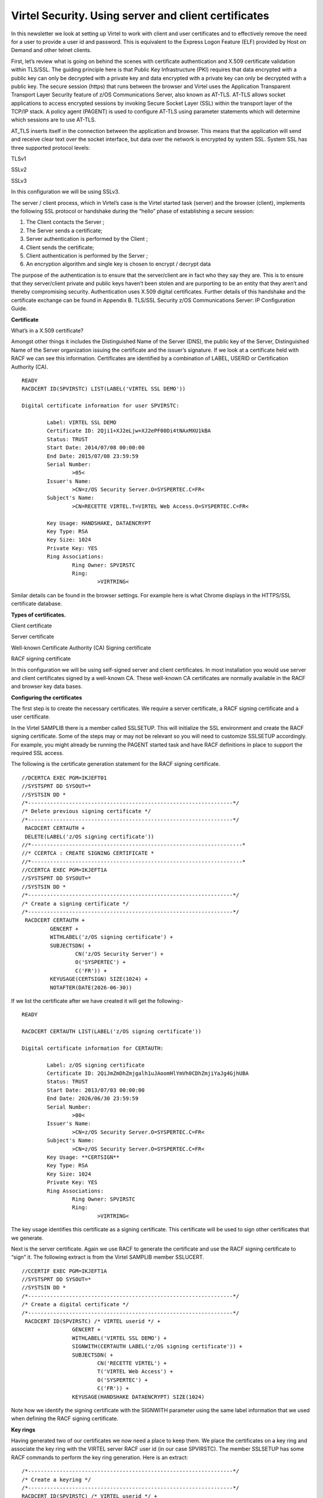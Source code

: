 .. _#_tn201416:

Virtel Security. Using server and client certificates
=====================================================

In this newsletter we look at setting up Virtel to work with client and
user certificates and to effectively remove the need for a user to
provide a user id and password. This is equivalent to the Express Logon
Feature (ELF) provided by Host on Demand and other telnet clients.

First, let’s review what is going on behind the scenes with certificate
authentication and X.509 certificate validation within TLS/SSL. The
guiding principle here is that Public Key Infrastructure (PKI) requires
that data encrypted with a public key can only be decrypted with a
private key and data encrypted with a private key can only be decrypted
with a public key. The secure session (https) that runs between the
browser and Virtel uses the Application Transparent Transport Layer
Security feature of z/OS Communications Server, also known as AT-TLS.
AT-TLS allows socket applications to access encrypted sessions by
invoking Secure Socket Layer (SSL) within the transport layer of the
TCP/IP stack. A policy agent (PAGENT) is used to configure AT-TLS using
parameter statements which will determine which sessions are to use
AT-TLS.

AT\_TLS inserts itself in the connection between the application and
browser. This means that the application will send and receive clear
text over the socket interface, but data over the network is encrypted
by system SSL. System SSL has three supported protocol levels:

TLSv1

SSLv2

SSLv3

In this configuration we will be using SSLv3.

The server / client process, which in Virtel’s case is the Virtel
started task (server) and the browser (client), implements the following
SSL protocol or handshake during the “hello” phase of establishing a
secure session:

1. The Client contacts the Server ;

2. The Server sends a certificate;

3. Server authentication is performed by the Client ;

4. Client sends the certificate;

5. Client authentication is performed by the Server ;

6. An encryption algorithm and single key is chosen to encrypt / decrypt
   data

The purpose of the authentication is to ensure that the server/client
are in fact who they say they are. This is to ensure that they
server/client private and public keys haven’t been stolen and are
purporting to be an entity that they aren’t and thereby compromising
security. Authentication uses X.509 digital certificates. Further
details of this handshake and the certificate exchange can be found in
Appendix B. TLS/SSL Security z/OS Communications Server: IP
Configuration Guide.

**Certificate**

What’s in a X.509 certificate?

Amongst other things it includes the Distinguished Name of the Server
(DNS), the public key of the Server, Distinguished Name of the Server
organization issuing the certificate and the issuer’s signature. If we
look at a certificate held with RACF we can see this information.
Certificates are identified by a combination of LABEL, USERID or
Certification Authority (CA).

::

	READY
	RACDCERT ID(SPVIRSTC) LIST(LABEL('VIRTEL SSL DEMO'))

	Digital certificate information for user SPVIRSTC:

		Label: VIRTEL SSL DEMO
		Certificate ID: 2Qji1+XJ2eLjw+XJ2ePF00Di4tNAxMXU1kBA
		Status: TRUST
		Start Date: 2014/07/08 00:00:00
		End Date: 2015/07/08 23:59:59
		Serial Number:
			>05<
		Issuer's Name:
			>CN=z/OS Security Server.O=SYSPERTEC.C=FR<
		Subject's Name:
			>CN=RECETTE VIRTEL.T=VIRTEL Web Access.O=SYSPERTEC.C=FR<
		
		Key Usage: HANDSHAKE, DATAENCRYPT
		Key Type: RSA
		Key Size: 1024
		Private Key: YES
		Ring Associations:
			Ring Owner: SPVIRSTC
			Ring:
				>VIRTRING<

Similar details can be found in the browser settings. For example here
is what Chrome displays in the HTTPS/SSL certificate database.

|image0|

**Types of certificates.**

Client certificate

Server certificate

Well-known Certificate Authority (CA) Signing certificate

RACF signing certificate

In this configuration we will be using self-signed server and client
certificates. In most installation you would use server and client
certificates signed by a well-known CA. These well-known CA certificates
are normally available in the RACF and browser key data bases.

**Configuring the certificates**

The first step is to create the necessary certificates. We require a
server certificate, a RACF signing certificate and a user certificate.

In the Virtel SAMPLIB there is a member called SSLSETUP. This will
initialize the SSL environment and create the RACF signing certificate.
Some of the steps may or may not be relevant so you will need to
customize SSLSETUP accordingly. For example, you might already be
running the PAGENT started task and have RACF definitions in place to
support the required SSL access.

The following is the certificate generation statement for the RACF
signing certificate.

::

	//DCERTCA EXEC PGM=IKJEFT01
	//SYSTSPRT DD SYSOUT=*
	//SYSTSIN DD *
	/*-----------------------------------------------------------------*/
	/* Delete previous signing certificate */
	/*-----------------------------------------------------------------*/
	 RACDCERT CERTAUTH +
	 DELETE(LABEL('z/OS signing certificate'))
	//*-------------------------------------------------------------------*
	//* CCERTCA : CREATE SIGNING CERTIFICATE *
	//*-------------------------------------------------------------------*
	//CCERTCA EXEC PGM=IKJEFT1A
	//SYSTSPRT DD SYSOUT=*
	//SYSTSIN DD *
	/*-----------------------------------------------------------------*/
	/* Create a signing certificate */
	/*-----------------------------------------------------------------*/
	 RACDCERT CERTAUTH +
		 GENCERT +
		 WITHLABEL('z/OS signing certificate') +
		 SUBJECTSDN( +
			 CN('z/OS Security Server') +
			 O('SYSPERTEC') +
			 C('FR')) +
		 KEYUSAGE(CERTSIGN) SIZE(1024) +
		 NOTAFTER(DATE(2026-06-30))

If we list the certificate after we have created it will get the
following:-

::

	READY

	RACDCERT CERTAUTH LIST(LABEL('z/OS signing certificate'))

	Digital certificate information for CERTAUTH:
	
		Label: z/OS signing certificate
		Certificate ID: 2QiJmZmDhZmjgalh1uJAoomHlYmVh0CDhZmjiYaJg4GjhUBA
		Status: TRUST
		Start Date: 2013/07/03 00:00:00
		End Date: 2026/06/30 23:59:59
		Serial Number:
			>00<
		Issuer's Name:
			>CN=z/OS Security Server.O=SYSPERTEC.C=FR<
		Subject's Name:
			>CN=z/OS Security Server.O=SYSPERTEC.C=FR<
		Key Usage: **CERTSIGN**
		Key Type: RSA
		Key Size: 1024
		Private Key: YES
		Ring Associations:
			Ring Owner: SPVIRSTC
			Ring:
				>VIRTRING<

The key usage identifies this certificate as a signing certificate. This
certificate will be used to sign other certificates that we generate.

Next is the server certificate. Again we use RACF to generate the
certificate and use the RACF signing certificate to “sign” it. The
following extract is from the Virtel SAMPLIB member SSLUCERT.

::

	//CCERTIF EXEC PGM=IKJEFT1A
	//SYSTSPRT DD SYSOUT=*
	//SYSTSIN DD *
	/*-----------------------------------------------------------------*/
	/* Create a digital certificate */
	/*-----------------------------------------------------------------*/
	 RACDCERT ID(SPVIRSTC) /* VIRTEL userid */ +
			GENCERT +
			WITHLABEL('VIRTEL SSL DEMO') +
			SIGNWITH(CERTAUTH LABEL('z/OS signing certificate')) + 
			SUBJECTSDN( +
				CN('RECETTE VIRTEL') +
				T('VIRTEL Web Access') +
				O('SYSPERTEC') +
				C('FR')) +
			KEYUSAGE(HANDSHAKE DATAENCRYPT) SIZE(1024)

Note how we identify the signing certificate with the SIGNWITH parameter
using the same label information that we used when defining the RACF
signing certificate.

**Key rings**

Having generated two of our certificates we now need a place to keep
them. We place the certificates on a key ring and associate the key ring
with the VIRTEL server RACF user id (in our case SPVIRSTC). The member
SSLSETUP has some RACF commands to perform the key ring generation. Here
is an extract:

::

	/*-----------------------------------------------------------------*/
	/* Create a keyring */
	/*-----------------------------------------------------------------*/
	RACDCERT ID(SPVIRSTC) /* VIRTEL userid */ +
			ADDRING(VIRTRING)
	/*-----------------------------------------------------------------*/
	/* Add the certificate to the keyring */
	/*-----------------------------------------------------------------*/
	RACDCERT ID(SPVIRSTC) /* VIRTEL userid */ +
			CONNECT( +
			ID(SPVIRSTC) +
			LABEL('VIRTEL SSL DEMO') + 
			RING(VIRTRING) +
			DEFAULT)

Again it is the label that identifies the key(certificate) that we want
to add to the key ring owned by user SPVIRSTC.

**User Certificate**

The next step is to create a user certificate which we will export and
import into our browser’s key data base. In the Virtel SAMPLIB member
SSLUCERT performs the task of creating the user certificate and creating
an “exportable” file.

::

	//DCERTIF EXEC PGM=IKJEFT01
	//SYSTSPRT DD SYSOUT=*
	//SYSTSIN DD *
	 /*-----------------------------------------------------------------*/
	 /* Delete previous digital certificate */
	 /*-----------------------------------------------------------------*/
	 RACDCERT ID(SPTHOLT) /* client userid */ +
	 		DELETE(LABEL('SSL client certificate'))
	//*-------------------------------------------------------------------*
	//* UCERTIF : CREATE DIGITAL CERTIFICATE FOR USER *
	//*-------------------------------------------------------------------*
	//UCERTIF EXEC PGM=IKJEFT1A
	//SYSTSPRT DD SYSOUT=*
	//SYSTSIN DD *
	 /*-----------------------------------------------------------------*/
	 /* Create a digital certificate */
	 /*-----------------------------------------------------------------*/
	 RACDCERT ID(SPTHOLT) /* client userid */ +
	 		GENCERT +
	 		WITHLABEL('SSL client certificate') +
	 		SIGNWITH(CERTAUTH LABEL('z/OS signing certificate')) + 
	 		SUBJECTSDN( +
	 			CN('Ed Holt') /* client name */ +
	 			O('Syspertec Communication') /* company name */ +
	 			C('France')) /* country */ +
	 		KEYUSAGE(HANDSHAKE) SIZE(1024)
	 /*-----------------------------------------------------------------*/
	 /* Export the digital certificate and private key */
	 /*-----------------------------------------------------------------*/
	 RACDCERT ID(SPTHOLT) /* client userid */ +
	 		EXPORT(LABEL('SSL client certificate')) +
	 		FORMAT(PKCS12DER) +
	 		DSN(SPTHOLT.P12) +
	 		PASSWORD('azj77sdmlizczxerghgbiadbbdbxnbsnbxiazb')

Again we sign the certificate with our RACF signing certificate. The
user certificate is also exported to a flat file – SPTHOLT.P12 in our
example (you can use your own naming conventions). This file must be
downloaded to the client workstation in binary mode and imported into
the browser’s key data base.

Note that the exported certificate is associated with a password. This
password will be required when importing the certificate on the client
workstation.

The final thing to do is to add the user certificate and the signing
certificate to the key ring associated with the Virtel server task user
id.

::

	//*-------------------------------------------------------------------*
	//* Associate certificate with user id *
	//*-------------------------------------------------------------------*
	//UCERTIF EXEC PGM=IKJEFT1A
	//SYSTSPRT DD SYSOUT=*
	//SYSTSIN DD *
	 /*-----------------------------------------------------------------*/
	 /* Add certificate to Server ring */
	 /*-----------------------------------------------------------------*/
	 RACDCERT ID(SPVIRSTC) /* client userid */ +
			CONNECT (CERTAUTH +
			LABEL('z/OS signing certificate') + 
			RING(VIRTRING) +
			USAGE(CERTAUTH))
	 /*-----------------------------------------------------------------*/
	 /* Add certificate to Server ring */
	 /*-----------------------------------------------------------------*/
	 RACDCERT ID(SPVIRSTC) /* client userid */ +
			CONNECT (ID(SPTHOLT) +
			LABEL('SSL client certificate') + 
			RING(VIRTRING) +
			USAGE(CERTAUTH))
	 /*-----------------------------------------------------------------*/
	 /* 	Refresh the RACF profiles */
	 /*-----------------------------------------------------------------*/
	 SETROPTS RACLIST(DIGTRING) REFRESH
	 SETROPTS RACLIST(DIGTCERT) REFRESH

The “CONNECT CERTAUTH” tells RACF that this is a signing CA certificate
and the “CONNECT ID(SPTHOLT) indicates that the certificate labelled
‘SSL client certificate’ is associated with USERID SPTHOLT. This is how
Virtel obtains the USERID. Also, note that we refresh the RACF profiles
related to certificates and key rings.

If we list our key ring for user SPVIRSTC we should have three
certificates.

::

	READY

	RACDCERT ID(SPVIRSTC) LISTRING(VIRTRING) 
	
	Digital ring information for user SPVIRSTC:
	
		Ring:
			>VIRTRING<
		Certificate Label Name Cert Owner USAGE DEFAULT
		-------------------------------- ------------ -------- -------
		VIRTEL SSL DEMO ID(SPVIRSTC) PERSONAL YES
		z/OS signing certificate CERTAUTH CERTAUTH NO
		SSL client certificate ID(SPTHOLT) CERTAUTH NO

**Importing the certificate on the client work station.**

To import the user certificate into the client workstation the P12 file
must be downloaded in binary and then the certificate import wizard is
run to import the certificate.

|image1|

After importing the following panel is displayed:-

|image2|

At this stage we have completed our certificate generation. Through the
use of the certificates we will be able to initiate a secure session
(https) with an application and obtain a user id.

**PassTicket support**

The next step is to obtain a pass ticket in place of a password so that
Virtel can log on to the target application and present a user id and
password combination on behalf of the user. The following job will
enable PassTicket support for our target application SPCICSH and using
user id SPVIRSTC, out Virtel server user id. This job will have to be
customized accordingly:

::

	//STEP1 EXEC PGM=IKJEFT1A,DYNAMNBR=20
	//* RDEFINE FACILITY IRR.RTICKETSERV
	//SYSTSPRT DD SYSOUT=*
	//SYSTSIN DD *
	 SETROPTS CLASSACT(APPL)
	 SETROPTS CLASSACT(PTKTDATA)
	 SETROPTS RACLIST(PTKTDATA)
	 SETROPTS GENERIC(PTKTDATA)
	 RDEFINE FACILITY IRR.RTICKETSERV
	 RDELETE PTKTDATA SPCICSH
	 RDELETE PTKTDATA IRRPTAUTH.SPCICSH.*
	 RDEFINE PTKTDATA IRRPTAUTH.SPCICSH.* UACC(NONE)
	 RDEFINE PTKTDATA **SPCICSH** SSIGNON(KEYMASKED(998A654FEBCDA123)) +
	 	UACC(NONE)
	//STEP1 EXEC PGM=IKJEFT1A,DYNAMNBR=20
	//SYSTSPRT DD SYSOUT=*
	//SYSTSIN DD *
	 PERMIT IRR.RTICKETSERV CL(FACILITY) ID(\ **SPVIRSTC**) ACC(READ)
	 PERMIT IRRPTAUTH.SPCICSH.* CL(PTKTDATA) ID(SPVIRSTC) ACC(UPDATE)
	 SETROPTS REFRESH RACLIST(PTKTDATA)
	 SETROPTS REFRESH RACLIST(FACILITY)

In order for Virtel to generate PassTickets, you must also modify your
VIRTCT to include the parameter PASSTCK=YES and then reassemble the
VIRTCT. See chapter 6 of the Virtel Installation Guide for more details
on the Virtel VIRTCT.

**PAGENT Configuration**

To enable system SSL sessions to take place between the browser and the
application we have to tell AT-TLS and SSL which sockets to intercept.
This is configured in the pagent configuration file which can be found
in /etc/pagent.conf. The two areas that we are interested in are the
TTLSEnvironmentAction section and the TTLSRule section.

::

	TTLSEnvironmentAction VIRTELenvir_inSec
	{
			HandshakeRole ServerWithClientAuth
			Trace 7
			TTLSKeyringParms
			{
				Keyring VIRTRING
			}
			TTLSEnvironmentAdvancedParms
			{
				SSLv2 On
				SSLv3 On
				TLSv1 On
				ClientAuthType SAFCheck
			}
			TTLSCipherParmsRef VIRTELcipher
	}
	...
	...
	...
	TTLSRule VIRTELrule_in_eh
	{
		Jobname                     SPVIREH
		LocalPortRange              41002
		Direction                   Inbound
		TTLSGroupActionRef          VIRTELgroup
		TTLSEnvironmentActionRef    VIRTELenvir_inSec
	}

The TTLS Rule identifies Virtel Started task name via the Jobname
parameter and also the port number that can support secured sessions \_
https. In this case it is port 41002.

The rules section also identifies the environmental section. In this
case we have selected an environment section called VIRTELenvir\_insec.

In VIRTELenvir_insec we identify that we want to use both server and
client certificates –

*HandShakeRole ServerWithClientAuth*

That the user certificate must be associated with a valid RACF userid –

*ClientAuthType SAFCheck*

The name of the keyring that holds the keys(certificates)

*Keyring VIRTRING*

A default pagent.conf is shipped with the SAMPLIB member SSLSETUP which
you can use to modify accordingly to define the above SSL sections.

To refresh a pagent.conf profile after you have made changes you can
issue the following z/OS command:-

::

	F PAGENT,REFRESH

**Virtel Configuration**

The final part in our configuration is to configure Virtel to use SSL to
obtain the user id and PassTicket support to create a password. We
configure Virtel in the transaction associated with our target
application, in this case the CICS application called SPCICSH.

|image3|

Note that PassTicket is set to 2. This will enable Virtel to generate a
temporary password. Security is set to 3. This indicates that Virtel
will receive a USERID based upon the user certificate used in the
authentication process. The TIOA at logon is a string that will logon to
the CICS application using the user id and password values that Virtel
has obtained.

With this configuration we can logon to our CICS application without the
user presenting any user id or password. This is very much like the
Express Logon Facility implemented in our Telnet clients.

**Logon Example**

In the following screen shots we demonstrate logging into a CICS
application via a secure session (https) without specifying any user
id/password. Our initial URL is

::

	https://192.168.170.30:41002/w2h/WEB2AJAX.htm+CICS 

You will replace the IP address with your own installation IP address or domain name.

|image4|

We are presented with a «  Select a certificate » window from the
browser requesting the certificate we wish to user for authenication
purposes. We select the certificate we downloaded.

The next panel is a warning panel which identifes that the certificate
we are using has not been authenticated by a well-known CA authority. We
are of course aware of this as we are using a RACF self signed
certifcate.

|image5|

We select Advanced and are then presented with information about the
certifciate.

|image6|

We select the “Proceed” link.

|image7|

We are signed into CICS without having to specify any user id or
password.

**Problems**

It is easy to miss something when configuring user certificate sign on.
Here are some general guidelines that should help in debugging
configuration errors.

1. Is AT-TLS active.

Issue the following z/OS command – D TCPIP,,N,TTLS

The response should be :-

::

	EZD0101I NETSTAT CS V1R13 TCPIP 706
	TTLSGRPACTION                       GROUP ID                CONNS
	VIRTELGROUP                         00000002                    3
	1 OF 1 RECORDS DISPLAYED
	END OF THE REPORT

2. PAGENT return codes

Common session startup/handshake errors are reported through messqge
EZD1287I. In the example below we can see that the handshake has failed
with a return code of 5003. Return codes under 5000 are generated by
System SSL and are defined in the System SSL Programming manual. Return
codes over 5000 are generated by AT-TLS and are defined in the IP
Diagnosis Guide. In the following the 5013 suggests that the browser has
sent clear text; in other words, http was used instead of https in the
URL.

::

	BPXF024I (TCPIP) Oct 7 13:33:08 TTLS 83951769 : 15:33:08 TCPIP 367 EZD1281I TTLS Map CONNID: 000006A2 LOCAL: 192.168.170.30..41002
	REMOTE: 192.168.92.62..57545 JOBNAME: SPVIREH USERID: SPVIRSTC TYPE: InBound STATUS: Enabled RULE: VIRTELrule_in_eh ACTIONS: VIRTELgroup
	VIRTELenvir_inSec **N/A**
	BPXF024I (TCPIP) Oct 7 13:33:08 TTLS 83951769 : 15:33:08 TCPIP 368
	EZD1286I TTLS Error GRPID: 00000002 ENVID: 00000000 CONNID: 000006A2 
	LOCAL: 192.168.170.30..41002 REMOTE: 192.168.92.62..57545 JOBNAME:
	SPVIREH USERID: SPVIRSTC RULE: VIRTELrule_in_eh RC: 5003 Data
	Decryption
	EZD1287I TTLS Error RC: 5003 Data Decryption 369 
	LOCAL: 192.168.170.30..41002
	REMOTE: 192.168.92.62..57545
	JOBNAME: SPVIREH RULE: VIRTELrule_in_eh
	USERID: SPVIRSTC GRPID: 00000002 ENVID: 00000000 CONNID: 000006A2

Common PAGENT return codes:-

+------------+----------------------------------------------------+
| Code       | Description                                        |
+============+====================================================+
| 7          | No certificate                                     |
+------------+----------------------------------------------------+
| 8          | Certificate not trusted                            |
+------------+----------------------------------------------------+
| 109        | No CA certificates on ring                         |
+------------+----------------------------------------------------+
| 202        | Keyring does not exists                            |
+------------+----------------------------------------------------+
| 401        | Certificate expired                                |
+------------+----------------------------------------------------+
| 402/12     | Client and server cannot agree cipher suite        |
+------------+----------------------------------------------------+
| 403        | Client Certificate not available or invalid.       |
+------------+----------------------------------------------------+
| 416        | Virtel does not have permission to list keyring    |
+------------+----------------------------------------------------+
| 431        | Certificate is revoked                             |
+------------+----------------------------------------------------+
| 434        | Certificate key not compatible with cipher suite   |
+------------+----------------------------------------------------+
| 435        | Certificate authority unknown                      |
+------------+----------------------------------------------------+
| 5003       | Browser sent clear text.                           |
+------------+----------------------------------------------------+
| 5006       | SSL failed to initialize. Check RACF SSLSETUP job. |
+------------+----------------------------------------------------+

For code 403, check that your browser has access to a valid client certificate.

For 5006, list the Virtel key ring and ensure all the relevant keys are attached. The should be a client certificate (if using client certificates), a server certificate and a one CA certificate.

For 5003, make sure your url is HTTPS and not HTTP.

**Virtel messages**

VIRHT57E LINE IS NOT SET UP FOR HTTPS

    This means that the browser has sent encypted text (https) but that
    AT-TLS has not decrypted it before sending it to VIRTEL. The PAGENT
    rules haven’t correctly identified this port as a SSL jobname/port.
    Check the /etc/pagent.conf member. The message is a bit misleading
    as there is no line setup required by Virtel.

    Normally AT-TLS is transparent to VIRTEL. AT-TLS performs the
    decryption and transforms the https request into an http request
    before passing it to VIRTEL. The only case where VIRTEL is AT-TLS
    aware is when the VIRTEL transaction definition specifies SECURITY=3
    (TLS) and in this case VIRTEL will check that the session has been
    processed by AT-TLS and will issue an IOCTL to obtain the userid
    associated with the certificate.

    In the normal case, you should specify HandshakeRole Server,
    ClientAuthType Full, and ApplicationControlled Off in the AT-TLS
    rules, as in the example in VIRT447.SAMPLIB(SSLSETUP). VIRTEL does
    not issue an IOCTL to turn decryption on and off, so if you
    specified ApplicationControlled On then you would get VIRHT57E
    because AT-TLS has not been instructed to start decryption.

    If you still get an error when you have ApplicationControlled Off
    then we will need to see the SYSLOG (for the EZD TTLS messages), the
    JESMSGLG from the VIRTEL started task, and the SYSPRINT resulting
    from a z/OS command F VIRTEL,SNAP immediately after the error
    occurs. We would also like to see the exact URL which was entered at
    the browser, as well as the AT-TLS pagent.conf file.

**z/OS IBM References**

- SA22-7683 Security Server: RACF Security Administrator's Guide

	Chapter 21. RACF and Digital Certificates

- SC24-5901 Cryptographic Services: System SSL Programming

	Chapter 12. Messages and Codes

- SC31-8775 Communications Server: IP Configuration Guide

	Chapter 14. Policy-based networking

	Chapter 18. Application Transparent Transport Layer Security (AT-TLS) data protection

- SC31-8776 Communications Server: IP Configuration Reference

	Chapter 21. Policy Agent and policy applications

- GC31-8782 Communications Server: IP Diagnosis Guide

	Chapter 28. Diagnosing Application Transparent Transport Layer Security (AT-TLS)

- SC31-8784 Communications Server: IP Messages: Volume 2

	Chapter 10. EZD1xxxx messages

**Virtel References**

-  VIRTEL Installation Guide

		:ref:`PASSTCK parameter <#_VIRT456IG_passtck>`

-  VIRTEL Connectivity Reference

		Transactions – PassTicket Parameter Page 93

		Transactions – Security Parameter Page 94

-  VIRTEL Web Access Guide

		:ref:`Security – Data encryption by SSL <#_V456UG_data_encryption_SSL>`

.. |image0| image:: images/media/image1.png
.. |image1| image:: images/media/image2.png
.. |image2| image:: images/media/image3.png
.. |image3| image:: images/media/image4.png
.. |image4| image:: images/media/image5.png
.. |image5| image:: images/media/image6.png
.. |image6| image:: images/media/image7.png
.. |image7| image:: images/media/image8.png

